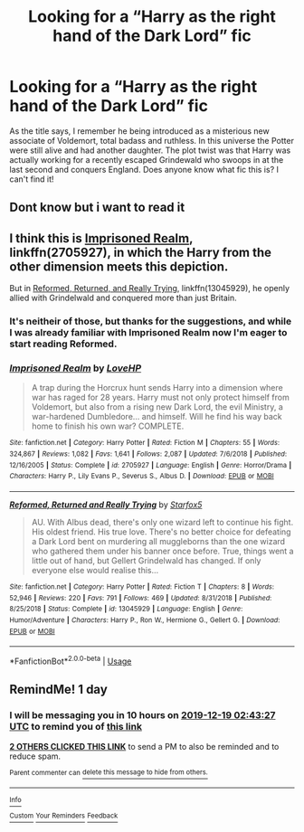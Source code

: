#+TITLE: Looking for a “Harry as the right hand of the Dark Lord” fic

* Looking for a “Harry as the right hand of the Dark Lord” fic
:PROPERTIES:
:Author: jackybozzi
:Score: 41
:DateUnix: 1576611160.0
:DateShort: 2019-Dec-17
:FlairText: What's That Fic?
:END:
As the title says, I remember he being introduced as a misterious new associate of Voldemort, total badass and ruthless. In this universe the Potter were still alive and had another daughter. The plot twist was that Harry was actually working for a recently escaped Grindewald who swoops in at the last second and conquers England. Does anyone know what fic this is? I can't find it!


** Dont know but i want to read it
:PROPERTIES:
:Author: -Wensday
:Score: 8
:DateUnix: 1576613105.0
:DateShort: 2019-Dec-17
:END:


** I think this is [[https://www.fanfiction.net/s/2705927/1/Imprisoned-Realm][Imprisoned Realm]], linkffn(2705927), in which the Harry from the other dimension meets this depiction.

But in [[https://www.fanfiction.net/s/13045929/1/Reformed-Returned-and-Really-Trying][Reformed, Returned, and Really Trying]], linkffn(13045929), he openly allied with Grindelwald and conquered more than just Britain.
:PROPERTIES:
:Author: InquisitorCOC
:Score: 8
:DateUnix: 1576615917.0
:DateShort: 2019-Dec-18
:END:

*** It's neitheir of those, but thanks for the suggestions, and while I was already familiar with Imprisoned Realm now I'm eager to start reading Reformed.
:PROPERTIES:
:Author: jackybozzi
:Score: 6
:DateUnix: 1576616186.0
:DateShort: 2019-Dec-18
:END:


*** [[https://www.fanfiction.net/s/2705927/1/][*/Imprisoned Realm/*]] by [[https://www.fanfiction.net/u/245967/LoveHP][/LoveHP/]]

#+begin_quote
  A trap during the Horcrux hunt sends Harry into a dimension where war has raged for 28 years. Harry must not only protect himself from Voldemort, but also from a rising new Dark Lord, the evil Ministry, a war-hardened Dumbledore... and himself. Will he find his way back home to finish his own war? COMPLETE.
#+end_quote

^{/Site/:} ^{fanfiction.net} ^{*|*} ^{/Category/:} ^{Harry} ^{Potter} ^{*|*} ^{/Rated/:} ^{Fiction} ^{M} ^{*|*} ^{/Chapters/:} ^{55} ^{*|*} ^{/Words/:} ^{324,867} ^{*|*} ^{/Reviews/:} ^{1,082} ^{*|*} ^{/Favs/:} ^{1,641} ^{*|*} ^{/Follows/:} ^{2,087} ^{*|*} ^{/Updated/:} ^{7/6/2018} ^{*|*} ^{/Published/:} ^{12/16/2005} ^{*|*} ^{/Status/:} ^{Complete} ^{*|*} ^{/id/:} ^{2705927} ^{*|*} ^{/Language/:} ^{English} ^{*|*} ^{/Genre/:} ^{Horror/Drama} ^{*|*} ^{/Characters/:} ^{Harry} ^{P.,} ^{Lily} ^{Evans} ^{P.,} ^{Severus} ^{S.,} ^{Albus} ^{D.} ^{*|*} ^{/Download/:} ^{[[http://www.ff2ebook.com/old/ffn-bot/index.php?id=2705927&source=ff&filetype=epub][EPUB]]} ^{or} ^{[[http://www.ff2ebook.com/old/ffn-bot/index.php?id=2705927&source=ff&filetype=mobi][MOBI]]}

--------------

[[https://www.fanfiction.net/s/13045929/1/][*/Reformed, Returned and Really Trying/*]] by [[https://www.fanfiction.net/u/2548648/Starfox5][/Starfox5/]]

#+begin_quote
  AU. With Albus dead, there's only one wizard left to continue his fight. His oldest friend. His true love. There's no better choice for defeating a Dark Lord bent on murdering all muggleborns than the one wizard who gathered them under his banner once before. True, things went a little out of hand, but Gellert Grindelwald has changed. If only everyone else would realise this...
#+end_quote

^{/Site/:} ^{fanfiction.net} ^{*|*} ^{/Category/:} ^{Harry} ^{Potter} ^{*|*} ^{/Rated/:} ^{Fiction} ^{T} ^{*|*} ^{/Chapters/:} ^{8} ^{*|*} ^{/Words/:} ^{52,946} ^{*|*} ^{/Reviews/:} ^{220} ^{*|*} ^{/Favs/:} ^{791} ^{*|*} ^{/Follows/:} ^{469} ^{*|*} ^{/Updated/:} ^{8/31/2018} ^{*|*} ^{/Published/:} ^{8/25/2018} ^{*|*} ^{/Status/:} ^{Complete} ^{*|*} ^{/id/:} ^{13045929} ^{*|*} ^{/Language/:} ^{English} ^{*|*} ^{/Genre/:} ^{Humor/Adventure} ^{*|*} ^{/Characters/:} ^{Harry} ^{P.,} ^{Ron} ^{W.,} ^{Hermione} ^{G.,} ^{Gellert} ^{G.} ^{*|*} ^{/Download/:} ^{[[http://www.ff2ebook.com/old/ffn-bot/index.php?id=13045929&source=ff&filetype=epub][EPUB]]} ^{or} ^{[[http://www.ff2ebook.com/old/ffn-bot/index.php?id=13045929&source=ff&filetype=mobi][MOBI]]}

--------------

*FanfictionBot*^{2.0.0-beta} | [[https://github.com/tusing/reddit-ffn-bot/wiki/Usage][Usage]]
:PROPERTIES:
:Author: FanfictionBot
:Score: 3
:DateUnix: 1576615928.0
:DateShort: 2019-Dec-18
:END:


** RemindMe! 1 day
:PROPERTIES:
:Author: digits_of_pi
:Score: 0
:DateUnix: 1576637007.0
:DateShort: 2019-Dec-18
:END:

*** I will be messaging you in 10 hours on [[http://www.wolframalpha.com/input/?i=2019-12-19%2002:43:27%20UTC%20To%20Local%20Time][*2019-12-19 02:43:27 UTC*]] to remind you of [[https://np.reddit.com/r/HPfanfiction/comments/ec0mqn/looking_for_a_harry_as_the_right_hand_of_the_dark/fb9f8hh/?context=3][*this link*]]

[[https://np.reddit.com/message/compose/?to=RemindMeBot&subject=Reminder&message=%5Bhttps%3A%2F%2Fwww.reddit.com%2Fr%2FHPfanfiction%2Fcomments%2Fec0mqn%2Flooking_for_a_harry_as_the_right_hand_of_the_dark%2Ffb9f8hh%2F%5D%0A%0ARemindMe%21%202019-12-19%2002%3A43%3A27%20UTC][*2 OTHERS CLICKED THIS LINK*]] to send a PM to also be reminded and to reduce spam.

^{Parent commenter can} [[https://np.reddit.com/message/compose/?to=RemindMeBot&subject=Delete%20Comment&message=Delete%21%20ec0mqn][^{delete this message to hide from others.}]]

--------------

[[https://np.reddit.com/r/RemindMeBot/comments/e1bko7/remindmebot_info_v21/][^{Info}]]

[[https://np.reddit.com/message/compose/?to=RemindMeBot&subject=Reminder&message=%5BLink%20or%20message%20inside%20square%20brackets%5D%0A%0ARemindMe%21%20Time%20period%20here][^{Custom}]]
[[https://np.reddit.com/message/compose/?to=RemindMeBot&subject=List%20Of%20Reminders&message=MyReminders%21][^{Your Reminders}]]
[[https://np.reddit.com/message/compose/?to=Watchful1&subject=RemindMeBot%20Feedback][^{Feedback}]]
:PROPERTIES:
:Author: RemindMeBot
:Score: 1
:DateUnix: 1576637029.0
:DateShort: 2019-Dec-18
:END:
